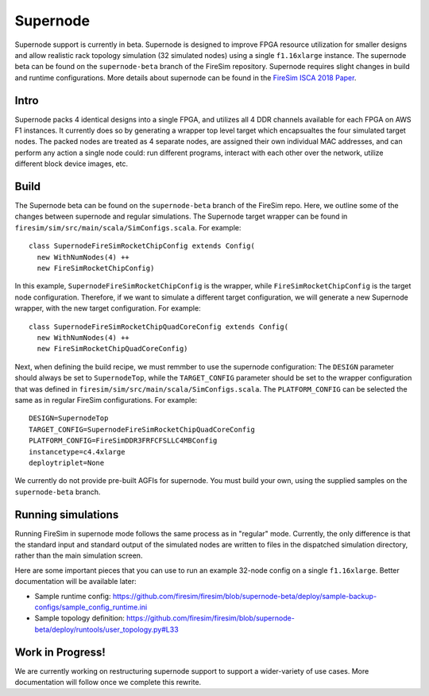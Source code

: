 Supernode
===============

Supernode support is currently in beta. Supernode is designed to improve FPGA
resource utilization for smaller designs and allow realistic rack topology
simulation (32 simulated nodes) using a single ``f1.16xlarge`` instance.  The
supernode beta can be found on the ``supernode-beta`` branch of the FireSim
repository. Supernode requires slight changes in build and runtime
configurations. More details about supernode can be found in the `FireSim ISCA
2018 Paper <https://sagark.org/assets/pubs/firesim-isca2018.pdf>`__.

Intro
-----------

Supernode packs 4 identical designs into a single FPGA, and utilizes all 4 DDR
channels available for each FPGA on AWS F1 instances. It currently does so by
generating a wrapper top level target which encapsualtes the four simulated
target nodes. The packed nodes are treated as 4 separate nodes, are assigned their
own individual MAC addresses, and can perform any action a single node could:
run different programs, interact with each other over the network, utilize
different block device images, etc.

Build
-----------

The Supernode beta can be found on the ``supernode-beta`` branch of the FireSim
repo.  Here, we outline some of the changes between supernode and regular
simulations. The Supernode target wrapper can be found in
``firesim/sim/src/main/scala/SimConfigs.scala``.  For example:

::

    class SupernodeFireSimRocketChipConfig extends Config(
      new WithNumNodes(4) ++
      new FireSimRocketChipConfig)

In this example, ``SupernodeFireSimRocketChipConfig`` is the wrapper, while
``FireSimRocketChipConfig`` is the target node configuration. Therefore, if we
want to simulate a different target configuration, we will generate a new
Supernode wrapper, with the new target configuration. For example:

::

    class SupernodeFireSimRocketChipQuadCoreConfig extends Config(
      new WithNumNodes(4) ++
      new FireSimRocketChipQuadCoreConfig)

Next, when defining the build recipe, we must remmber to use the supernode
configuration: The ``DESIGN`` parameter should always be set to
``SupernodeTop``, while the ``TARGET_CONFIG`` parameter should be set to the
wrapper configuration that was defined in
``firesim/sim/src/main/scala/SimConfigs.scala``.  The ``PLATFORM_CONFIG`` can
be selected the same as in regular FireSim configurations.  For example:

::

    DESIGN=SupernodeTop
    TARGET_CONFIG=SupernodeFireSimRocketChipQuadCoreConfig
    PLATFORM_CONFIG=FireSimDDR3FRFCFSLLC4MBConfig
    instancetype=c4.4xlarge
    deploytriplet=None


We currently do not provide pre-built AGFIs for supernode. You must build your
own, using the supplied samples on the ``supernode-beta`` branch.

Running simulations
--------------------

Running FireSim in supernode mode follows the same process as in
"regular" mode. Currently, the only difference is that the standard input and
standard output of the simulated nodes are written to files in the dispatched
simulation directory, rather than the main simulation screen.

Here are some important pieces that you can use to run an example 32-node config
on a single ``f1.16xlarge``. Better documentation will be available later:

- Sample runtime config: https://github.com/firesim/firesim/blob/supernode-beta/deploy/sample-backup-configs/sample_config_runtime.ini
- Sample topology definition: https://github.com/firesim/firesim/blob/supernode-beta/deploy/runtools/user_topology.py#L33


Work in Progress!
--------------------

We are currently working on restructuring supernode support to support a
wider-variety of use cases. More documentation will follow once we complete
this rewrite.
